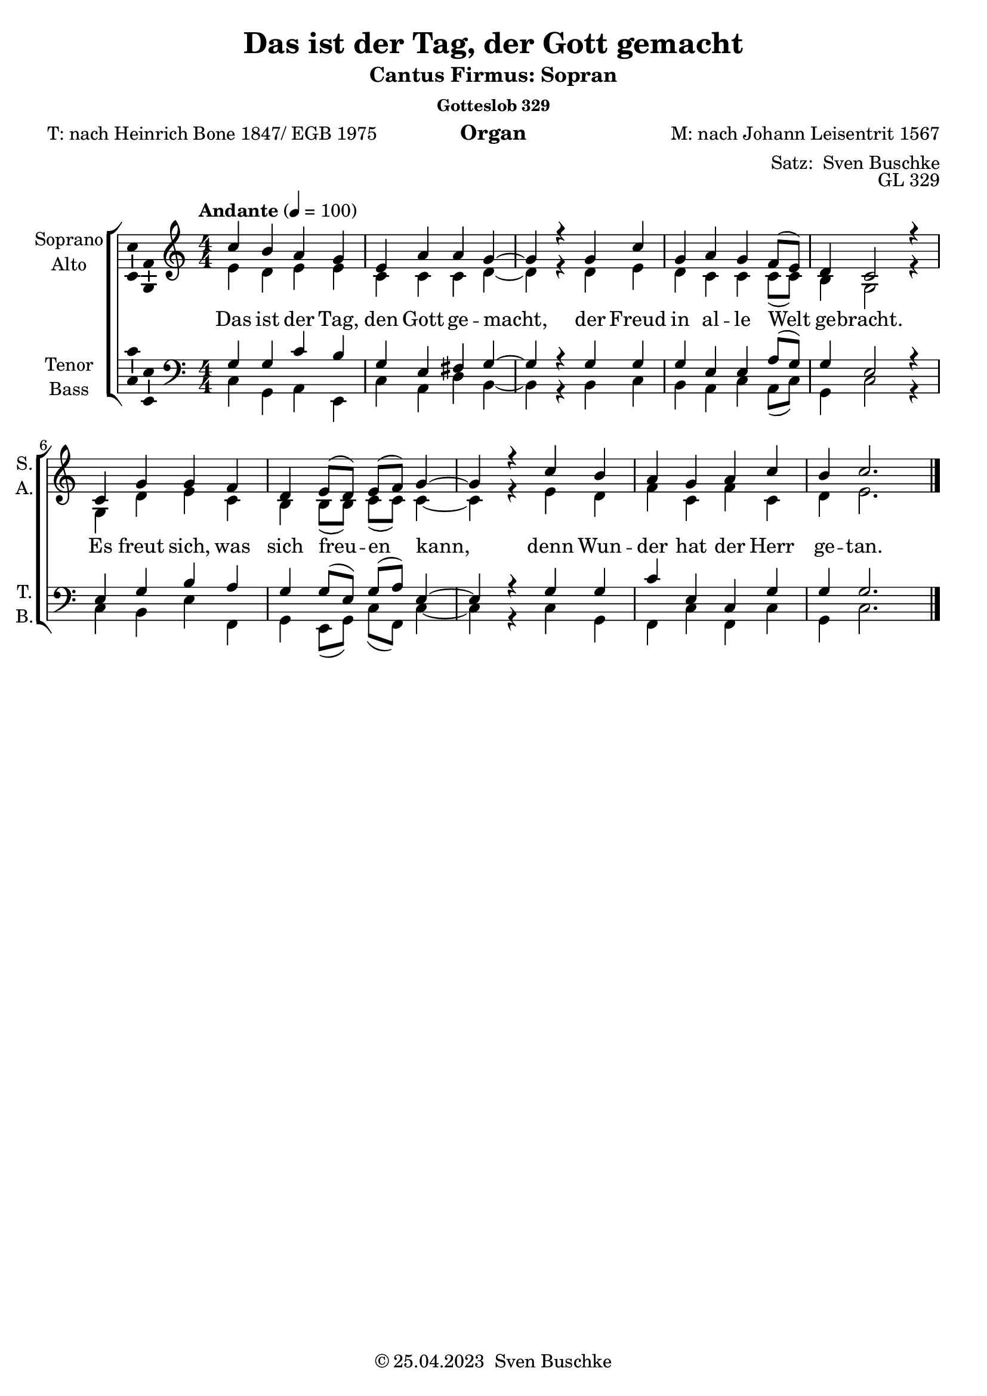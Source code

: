\version "2.24.1"
\language "english"

\header {
  title = "Das ist der Tag, der Gott gemacht"
  subtitle = "Cantus Firmus: Sopran"
  subsubtitle = "Gotteslob 329"
  instrument = "Organ"
  composer = "M: nach Johann Leisentrit 1567"
  arranger = \markup {"Satz: " \with-url "https:buschke.com" "Sven Buschke"}
  poet = "T: nach Heinrich Bone 1847/ EGB 1975"
  opus = "GL 329"
  copyright = \markup {"© 25.04.2023 " \with-url "https:buschke.com" "Sven Buschke"}
  % Remove default LilyPond tagline
  tagline = ##f
}

\paper {
  #(set-paper-size "a4")
}

\layout {
  \context {
    \Voice
    \consists "Melody_engraver"
    \override Stem #'neutral-direction = #'()
  }
}

global = {
  \key c \major
  \numericTimeSignature
  \time 4/4
  \tempo "Andante" 4=100
}

%%%%%%%%%%%%%%%%%%%%%%%%%%%%%%%%%%%%%%%%%%%%%%%%%%%%%%%%%%%%%%%%%%%%%%%%%%%%%%%%%%%%
%%%%
%%%% CF Soprano
%%%%
%%%%%%%%%%%%%%%%%%%%%%%%%%%%%%%%%%%%%%%%%%%%%%%%%%%%%%%%%%%%%%%%%%%%%%%%%%%%%%%%%%%%


scoreASoprano = \relative c'' {
  \global
  % Music follows here.
  c4 b a g e a a g~g r
  g c g a g f8(e) d4 c2 r4
  c g' g f d e8(d) e(f) g4~g r
  c b a g a c b c2.
  \bar "|."
}

scoreAAlto = \relative c' {
  \global
  % Music follows here.
  e4 d e e c c c d~d r4
  d e d c c c8(c) b4 g2 r4
  g d' e c b b8(b) c(c) c4~c r4
  e d f c f c d e2.
}

scoreATenor = \relative c' {
  \global
  % Music follows here.
  g4 g c b g e fs g~g r4
  g g g e e a8(g) g4 e2 r4
  e g b a g g8(e)g(a) e4~e r
  g g c e, c g' g g2.
}

scoreABass = \relative c {
  \global
  % Music follows here.
  c4 g a e c' a d b~b r4
  b c b a c a8(c) g4 c2 r4
  c b  e f, g e8(g) c(f,) c'4~c r
  c g f c' f, c' g c2.
}

scoreAVerse = \lyricmode {
  % Lyrics follow here.
Das ist der Tag, den Gott ge -- macht,
der Freud in al -- le Welt ge -- bracht.
Es freut sich, was sich freu -- en kann,
denn Wun -- der hat der Herr ge -- tan.
}

\bookpart {
  \score {
    \new ChoirStaff <<
      \new Staff \with {
        midiInstrument = "choir aahs"
        instrumentName = \markup \center-column { "Soprano" "Alto" }
        shortInstrumentName = \markup \center-column { "S." "A." }
      } <<
        \new Voice = "soprano" \with {
          \consists "Ambitus_engraver"
        } { \voiceOne \scoreASoprano }
        \new Voice = "alto" \with {
          \consists "Ambitus_engraver"
          \override Ambitus #'X-offset = #2.0
        } { \voiceTwo \scoreAAlto }
      >>
      \new Lyrics \with {
        \override VerticalAxisGroup #'staff-affinity = #CENTER
      } \lyricsto "soprano" \scoreAVerse
      \new Staff \with {
        midiInstrument = "choir aahs"
        instrumentName = \markup \center-column { "Tenor" "Bass" }
        shortInstrumentName = \markup \center-column { "T." "B." }
      } <<
        \clef bass
        \new Voice = "tenor" \with {
          \consists "Ambitus_engraver"
        } { \voiceOne \scoreATenor }
        \new Voice = "bass" \with {
          \consists "Ambitus_engraver"
          \override Ambitus #'X-offset = #2.0
        } { \voiceTwo \scoreABass }
      >>
    >>
    \layout { }
    \midi { }
  }
}

%%%%%%%%%%%%%%%%%%%%%%%%%%%%%%%%%%%%%%%%%%%%%%%%%%%%%%%%%%%%%%%%%%%%%%%%%%%%%%%%%%%%
%%%%
%%%% CF Tenor
%%%%
%%%%%%%%%%%%%%%%%%%%%%%%%%%%%%%%%%%%%%%%%%%%%%%%%%%%%%%%%%%%%%%%%%%%%%%%%%%%%%%%%%%%

scoreBSoprano = \relative c'' {
  \global
  % Music follows here.
  g4 g c b g e fs g~g r4
  g g g e e a8(g) g4 e2 r4
  e g b a g g8(e)g(a) e4~e r
  g g c e, c g' g g2.
}

scoreBAlto = \relative c' {
  \global
  % Music follows here.
  e4 d e e c c c d~d r4
  d e d c c c8(c) b4 g2 r4
  g d' e c b b8(b) c(c) c4~c r4
  e d f c f c d e2.
}

scoreBTenor = \relative c' {
  \global
  % Music follows here.
  c4 b a g e a a g~g r
  g c g a g f8(e) d4 c2 r4
  c g' g f d e8(d) e(f) g4~g r
  c b a g a c b c2.
  \bar "|."
}

scoreBBass = \relative c {
  \global
  % Music follows here.
  c4 g a e c' a d b~b r4
  b c b a c a8(c) g4 c2 r4
  c b  e f, g e8(g) c(f,) c'4~c r
  c g f c' f, c' g c2.
}

scoreBVerse = \lyricmode {
  % Lyrics follow here.

}

\bookpart {
\header{
    subtitle = "Cantus Firmus: Tenor"
}
  \score {
    \new ChoirStaff <<
      \new Staff \with {
        midiInstrument = "choir aahs"
        instrumentName = \markup \center-column { "Soprano" "Alto" }
        shortInstrumentName = \markup \center-column { "S." "A." }
      } <<
        \new Voice = "soprano" \with {
          \consists "Ambitus_engraver"
        } { \voiceOne \scoreBSoprano }
        \new Voice = "alto" \with {
          \consists "Ambitus_engraver"
          \override Ambitus #'X-offset = #2.0
        } { \voiceTwo \scoreBAlto }
      >>
      \new Lyrics \with {
        \override VerticalAxisGroup #'staff-affinity = #CENTER
      } \lyricsto "soprano" \scoreAVerse
      \new Staff \with {
        midiInstrument = "choir aahs"
        instrumentName = \markup \center-column { "Tenor" "Bass" }
        shortInstrumentName = \markup \center-column { "T." "B." }
      } <<
        \clef bass
        \new Voice = "tenor" \with {
          \consists "Ambitus_engraver"
        } { \voiceOne \scoreBTenor }
        \new Voice = "bass" \with {
          \consists "Ambitus_engraver"
          \override Ambitus #'X-offset = #2.0
        } { \voiceTwo \scoreBBass }
      >>
    >>
    \layout { }
    \midi { }
  }
}

%%%%%%%%%%%%%%%%%%%%%%%%%%%%%%%%%%%%%%%%%%%%%%%%%%%%%%%%%%%%%%%%%%%%%%%%%%%%%%%%%%%%
%%%%
%%%% CF Bass
%%%%
%%%%%%%%%%%%%%%%%%%%%%%%%%%%%%%%%%%%%%%%%%%%%%%%%%%%%%%%%%%%%%%%%%%%%%%%%%%%%%%%%%%%

scoreCSoprano = \relative c'' {
  \global
  % Music follows here.
  c4 g a e c' a d b~b r4
  b c b a c a8(c) g4 c2 r4
  c b  e f, g e8(g) c(f,) c'4~c r
  c g f c' f, c' g c2.
}

scoreCAlto = \relative c' {
  \global
  % Music follows here.
  e4 d e e c c c d~d r4
  d e d c c c8(c) b4 g2 r4
  g d' e c b b8(b) c(c) c4~c r4
  e d f c f c d e2.
}

scoreCTenor = \relative c' {
  \global
  % Music follows here.
  g4 g c b g e fs g~g r4
  g g g e e a8(g) g4 e2 r4
  e g b a g g8(e)g(a) e4~e r
  g g c e, c g' g g2.
}

scoreCBass = \relative c {
  \global
  % Music follows here.
  c4 b a g e a a g~g r
  g c g a g f8(e) d4 c2 r4
  c g' g f d e8(d) e(f) g4~g r
  c b a g a c b c2.
  \bar "|."
}

scoreCVerse = \lyricmode {
  % Lyrics follow here.

}

\bookpart {
\header{
    subtitle = "Cantus Firmus: Bass"
}
  \score {
    \new ChoirStaff <<
      \new Staff \with {
        midiInstrument = "choir aahs"
        instrumentName = \markup \center-column { "Soprano" "Alto" }
        shortInstrumentName = \markup \center-column { "S." "A." }
      } <<
        \new Voice = "soprano" \with {
          \consists "Ambitus_engraver"
        } { \voiceOne \scoreCSoprano }
        \new Voice = "alto" \with {
          \consists "Ambitus_engraver"
          \override Ambitus #'X-offset = #2.0
        } { \voiceTwo \scoreCAlto }
      >>
      \new Lyrics \with {
        \override VerticalAxisGroup #'staff-affinity = #CENTER
      } \lyricsto "soprano" \scoreAVerse
      \new Staff \with {
        midiInstrument = "choir aahs"
        instrumentName = \markup \center-column { "Tenor" "Bass" }
        shortInstrumentName = \markup \center-column { "T." "B." }
      } <<
        \clef bass
        \new Voice = "tenor" \with {
          \consists "Ambitus_engraver"
        } { \voiceOne \scoreCTenor }
        \new Voice = "bass" \with {
          \consists "Ambitus_engraver"
          \override Ambitus #'X-offset = #2.0
        } { \voiceTwo \scoreCBass }
      >>
    >>
    \layout { }
    \midi { }
  }
}

%%%%%%%%%%%%%%%%%%%%%%%%%%%%%%%%%%%%%%%%%%%%%%%%%%%%%%%%%%%%%%%%%%%%%%%%%%%%%%%%%%%%
%%%%
%%%% CF Altus
%%%%
%%%%%%%%%%%%%%%%%%%%%%%%%%%%%%%%%%%%%%%%%%%%%%%%%%%%%%%%%%%%%%%%%%%%%%%%%%%%%%%%%%%%

scoreDSoprano = \relative c'' {
  \global
  % Music follows here.
  e4 d e e c c c d~d r4
  d e d c c c8(c) b4 g2 r4
  g d' e c b b8(b) c(c) c4~c r4
  e d f c f c d e2.
}

scoreDAlto = \relative c' {
  \global
  % Music follows here.
  c'4 b a g e a a g~g r
  g c g a g f8(e) d4 c2 r4
  c g' g f d e8(d) e(f) g4~g r
  c b a g a c b c2.
  \bar "|."
}

scoreDTenor = \relative c' {
  \global
  % Music follows here.
  g4 g c b g e fs g~g r4
  g g g e e a8(g) g4 e2 r4
  e g b a g g8(e)g(a) e4~e r
  g g c e, c g' g g2.
}

scoreDBass = \relative c {
  \global
  % Music follows here.
  c4 g a e c' a d b~b r4
  b c b a c a8(c) g4 c2 r4
  c b  e f, g e8(g) c(f,) c'4~c r
  c g f c' f, c' g c2.
}

scoreDVerse = \lyricmode {
  % Lyrics follow here.

}

\bookpart {
\header{
    subtitle = "Cantus Firmus: Altus"
}
  \score {
    \new ChoirStaff <<
      \new Staff \with {
        midiInstrument = "choir aahs"
        instrumentName = \markup \center-column { "Soprano" "Alto" }
        shortInstrumentName = \markup \center-column { "S." "A." }
      } <<
        \new Voice = "soprano" \with {
          \consists "Ambitus_engraver"
        } { \voiceOne \scoreDSoprano }
        \new Voice = "alto" \with {
          \consists "Ambitus_engraver"
          \override Ambitus #'X-offset = #2.0
        } { \voiceTwo \scoreDAlto }
      >>
      \new Lyrics \with {
        \override VerticalAxisGroup #'staff-affinity = #CENTER
      } \lyricsto "alto" \scoreAVerse
      \new Staff \with {
        midiInstrument = "choir aahs"
        instrumentName = \markup \center-column { "Tenor" "Bass" }
        shortInstrumentName = \markup \center-column { "T." "B." }
      } <<
        \clef bass
        \new Voice = "tenor" \with {
          \consists "Ambitus_engraver"
        } { \voiceOne \scoreDTenor }
        \new Voice = "bass" \with {
          \consists "Ambitus_engraver"
          \override Ambitus #'X-offset = #2.0
        } { \voiceTwo \scoreDBass }
      >>
    >>
    \layout { }
    \midi { }
  }
}

%%%%%%%%%%%%%%%%%%%%%%%%%%%%%%%%%%%%%%%%%%%%%%%%%%%%%%%%%%%%%%%%%%%%%%%%%%%%%%%%%%%%
%%%%
%%%% Dux Comes
%%%%
%%%%%%%%%%%%%%%%%%%%%%%%%%%%%%%%%%%%%%%%%%%%%%%%%%%%%%%%%%%%%%%%%%%%%%%%%%%%%%%%%%%%

scoreESoprano = \relative c'' {
  \global
  % Music follows here.
  c4^"C.F. Dux" b a g e a a g~g r2.
  g4^"Bicinium" g c b g e fs g~g r2.
  c4 g a e c' a d b~b r2.
  c4^"C.F. Dux Pachebel" b a g e a a g~g r4
  \breathe
  g4^"C.F. Dux" c g a g f8(e) d4 c2 r4 r2
  d4^"Bicinium" d d b b e8(d) d4 b2 r4 r2
  b'4 c b a c a8(c) g4 c2 r4 r2
  g4^"C.F. Dux Pachebel" c g a g f8(e) d4 c2 r4
  \breathe
  c4 g' g f d e8(d) e(f) g4~g r r2
  e4^"Bicinium" g b a g g8(e)g(a) e4~e r r2
  g4 d' e c b b8(b) c(c) c4~c r4 r2
  c,4^"C.F. Dux Pachebel" g' g f d e8(d) e(f) g4~g r
  \breathe
  c4^"C.F. Dux" b a g a c b c2.
  r2 d4^"Bicinium" d g b, g d' d d2.
  r2 e4 d f c f c d e2.
  r2 c4^"C.F. Dux Pachebel" b a g a c b c2.
  \bar "|."
}

scoreEAlto = \relative c' {
  \global
  % Music follows here.
  s4 s s s s s s s s s2.
  s4 s s s s s s s s s2.
  s4 s s s s s s s s s2.
  e4 d e e c c c d~d r4
  \breathe
  s s s s s s8(s) s4 s2 s4 s2
  s4 s s s s s8(s) s4 s2 s4 s2
  s4 s s s s s8(s) s4 s2 s4 s2
  d4 e d c c c8(c) b4 g2 r4
  \breathe
  s4 s s s s s8 s s s s4 s s s2
  s4 s s s s s8 s s s s4 s s s2
  s4 s s s s s8 s s s s4 s s s2
  g4 d' e c b b8(b) c(c) c4~c r4
  \breathe
  s4 s s s s s s s2.
  s2 s4 s s s s s s s2.
  s2 s4 s s s s s s s2.
  r2 e4 d f c f c d e2.
  \bar "|."
}

scoreETenor = \relative c' {
  \global
  % Music follows here.
  s4 s s s s s s s s s2.
  g4^"C.F. Comes" fs e d b e e d~d r2.
  g4 g c b g e fs g~g r2.
  g4 g c b g e fs g~g r4
  \breathe
  s s s s s s8(s) s4 s2 s4
  r2 d4^"C.F. Comes" g d e d c8(b) a4 g2 r4
  r2 g'4 g g e e a8(g) g4 e2 r4
  r2 g4 g g e e a8(g) g4 e2 r4
  \breathe
  s4 s s s s s8 s s s s4 s s s2
  g4^"C.F. Comes" d' d c a b8(a) b(c) d4~d r r2
  e4 g b a g g8(e)g(a) e4~e r r2
  e4 g b a g g8(e)g(a) e4~e r
  \breathe
  s4 s s s s s s s2.
  r2 g,4^"C.F. Comes" fs e d e g fs g2. r2
  g4 g c e, c g' g g2. r2
  g4 g c e, c g' g g2.
  \bar "|."
}

scoreEBass = \relative c {
  \global
  % Music follows here.
  s4 s s s s s s s s s2.
  s4 s s s s s s s s s2.
  c4_"C.F. Dux" b a g e a a g~g r2.
  c4 g a e c' a d b~b r4
  \breathe
  s s s s s s8(s) s4 s2 s4 s2
  s4 s s s s s8(s) s4 s2 s4
  r2 g4_"C.F. Dux" c g a g f8(e) d4 c2 r4
  r2 b'4 c b a c a8(c) g4 c2 r4
  \breathe
  s4 s s s s s8 s s s s4 s s s2
  s4 s s s s s8 s s s s4 s s s2
  c4_"C.F. Dux" g' g f d e8(d) e(f) g4~g r r2
  c,4 b e f, g e8(g) c(f,) c'4~c r
  \breathe
  s4 s s s s s s s2.
  s2 s4 s s s s s s s2.
  r2 c4_"C.F. Dux" b a g a c b c2. r2
  c4 g f c' f, c' g c2.
  \bar "|."
}

scoreEVerseA = \lyricmode {
  % Lyrics follow here.
Das ist der Tag, den Gott ge -- macht,
}

scoreEVerseB = \lyricmode {
  % Lyrics follow here.
der Freud in al -- le Welt ge -- bracht.
}

scoreEVerseC = \lyricmode {
  % Lyrics follow here.
Es freut sich, was sich freu -- en kann,
}

scoreEVerseD = \lyricmode {
  % Lyrics follow here.
denn Wun -- der hat der Herr ge -- tan.
}

\bookpart {
\header{
    subtitle = "Cantus Firmus: S, A, T, B, Dux Comes, Pachelbel"
}
  \score {
    \new ChoirStaff <<
      \new Staff \with {
        midiInstrument = "choir aahs"
        instrumentName = \markup \center-column { "Soprano" "Alto" }
        shortInstrumentName = \markup \center-column { "S." "A." }
      } <<
        \new Voice = "soprano" \with {
          \consists "Ambitus_engraver"
        } { \voiceOne \scoreESoprano }
        \new Voice = "alto" \with {
          \consists "Ambitus_engraver"
          \override Ambitus #'X-offset = #2.0
        } { \voiceTwo \scoreEAlto }
      >>
      \new Lyrics \with {
        \override VerticalAxisGroup #'staff-affinity = #CENTER
      } \lyricsto "soprano" {\scoreEVerseA \scoreEVerseA \scoreEVerseA \scoreEVerseA \scoreEVerseB \scoreEVerseB \scoreEVerseB \scoreEVerseB \scoreEVerseC \scoreEVerseC \scoreEVerseC \scoreEVerseC \scoreEVerseD \scoreEVerseD \scoreEVerseD \scoreEVerseD}
      \new Staff \with {
        midiInstrument = "choir aahs"
        instrumentName = \markup \center-column { "Tenor" "Bass" }
        shortInstrumentName = \markup \center-column { "T." "B." }
      } <<
        \clef bass
        \new Voice = "tenor" \with {
          \consists "Ambitus_engraver"
        } { \voiceOne \scoreETenor }
        \new Voice = "bass" \with {
          \consists "Ambitus_engraver"
          \override Ambitus #'X-offset = #2.0
        } { \voiceTwo \scoreEBass }
      >>
    >>
    \layout { }
    \midi { }
  }
}

